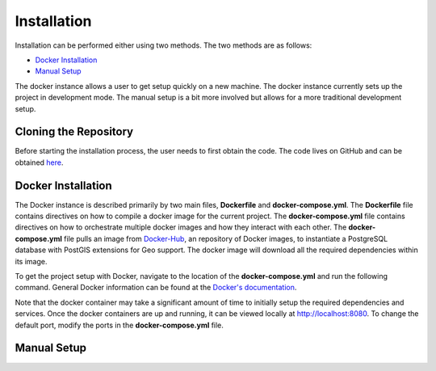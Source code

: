 Installation
============

Installation can be performed either using two methods. The two methods are as follows:

- `Docker Installation`_
- `Manual Setup`_

The docker instance allows a user to get setup quickly on a new machine. The docker instance currently sets up the project in development mode.
The manual setup is a bit more involved but allows for a more traditional development setup.

Cloning the Repository
----------------------

Before starting the installation process, the user needs to first obtain the code. The code lives on GitHub and can be obtained `here <https://github.com/Kanaderu/iotsite>`_.

Docker Installation
-------------------

The Docker instance is described primarily by two main files, **Dockerfile** and **docker-compose.yml**.
The **Dockerfile** file contains directives on how to compile a docker image for the current project.
The **docker-compose.yml** file contains directives on how to orchestrate multiple docker images and how they interact with each other.
The **docker-compose.yml** file pulls an image from `Docker-Hub <https://hub.docker.com/>`_, an repository of Docker images,
to instantiate a PostgreSQL database with PostGIS extensions for Geo support. The docker image will download all the required dependencies within its image.

To get the project setup with Docker, navigate to the location of the **docker-compose.yml** and run the following command.
General Docker information can be found at the `Docker's documentation <https://docs.docker.com/>`_.

.. code-block:: bash
   :linenos:

   docker-compose up

Note that the docker container may take a significant amount of time to initially setup the required dependencies and services.
Once the docker containers are up and running, it can be viewed locally at `<http://localhost:8080>`_. To change the default port, modify the ports in the **docker-compose.yml** file.

Manual Setup
------------
